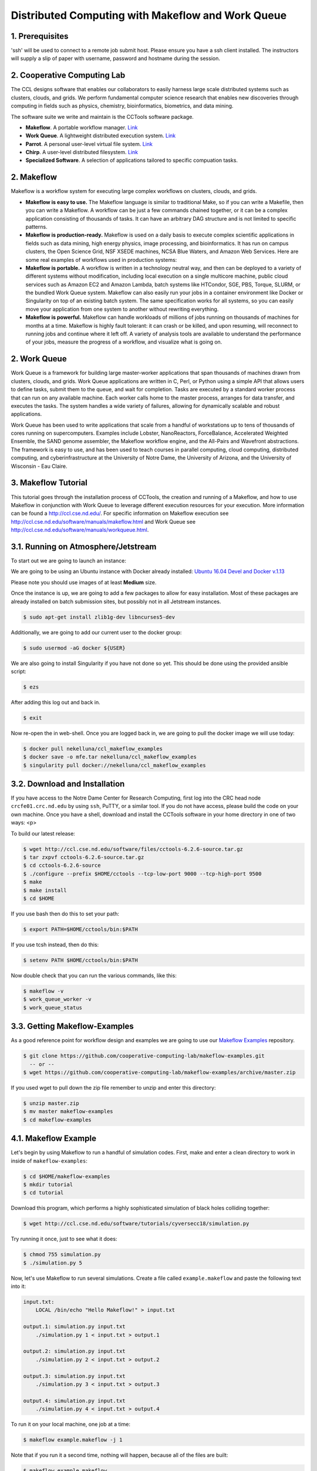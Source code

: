 **Distributed Computing with Makeflow and Work Queue**
------------------------------------------------------

1. Prerequisites
================

'ssh' will be used to connect to a remote job submit host. Please ensure you have a ssh client installed. The instructors will supply a slip of paper with username, password and hostname during the session.

2. Cooperative Computing Lab
============================

The CCL designs software that enables our collaborators to easily harness large scale distributed systems such as clusters, clouds, and grids. We perform fundamental computer science research that enables new discoveries through computing in fields such as physics, chemistry, bioinformatics, biometrics, and data mining.

The software suite we write and maintain is the CCTools software package.

- **Makeflow**. A portable workflow manager. `Link <http://ccl.cse.nd.edu/software/makeflow/>`_

- **Work Queue**. A lightweight distributed execution system. `Link <http://ccl.cse.nd.edu/software/workqueue/>`_

- **Parrot**. A personal user-level virtual file system. `Link <http://ccl.cse.nd.edu/software/parrot/>`_

- **Chirp**. A user-level distributed filesystem. `Link <http://ccl.cse.nd.edu/software/chirp/>`_

- **Specialized Software**. A selection of applications tailored to specific compuation tasks.

2. Makeflow
===========

Makeflow is a workflow system for executing large complex workflows on clusters, clouds, and grids.

- **Makeflow is easy to use.** The Makeflow language is similar to traditional Make, so if you can write a Makefile, then you can write a Makeflow. A workflow can be just a few commands chained together, or it can be a complex application consisting of thousands of tasks. It can have an arbitrary DAG structure and is not limited to specific patterns.

- **Makeflow is production-ready.** Makeflow is used on a daily basis to execute complex scientific applications in fields such as data mining, high energy physics, image processing, and bioinformatics. It has run on campus clusters, the Open Science Grid, NSF XSEDE machines, NCSA Blue Waters, and Amazon Web Services. Here are some real examples of workflows used in production systems:

- **Makeflow is portable.** A workflow is written in a technology neutral way, and then can be deployed to a variety of different systems without modification, including local execution on a single multicore machine, public cloud services such as Amazon EC2 and Amazon Lambda, batch systems like HTCondor, SGE, PBS, Torque, SLURM, or the bundled Work Queue system. Makeflow can also easily run your jobs in a container environment like Docker or Singularity on top of an existing batch system. The same specification works for all systems, so you can easily move your application from one system to another without rewriting everything.

- **Makeflow is powerful.** Makeflow can handle workloads of millions of jobs running on thousands of machines for months at a time. Makeflow is highly fault tolerant: it can crash or be killed, and upon resuming, will reconnect to running jobs and continue where it left off. A variety of analysis tools are available to understand the performance of your jobs, measure the progress of a workflow, and visualize what is going on.

2. Work Queue
=============

Work Queue is a framework for building large master-worker applications that span thousands of machines drawn from clusters, clouds, and grids. Work Queue applications are written in C, Perl, or Python using a simple API that allows users to define tasks, submit them to the queue, and wait for completion. Tasks are executed by a standard worker process that can run on any available machine. Each worker calls home to the master process, arranges for data transfer, and executes the tasks. The system handles a wide variety of failures, allowing for dynamically scalable and robust applications.

Work Queue has been used to write applications that scale from a handful of workstations up to tens of thousands of cores running on supercomputers. Examples include Lobster, NanoReactors, ForceBalance, Accelerated Weighted Ensemble, the SAND genome assembler, the Makeflow workflow engine, and the All-Pairs and Wavefront abstractions. The framework is easy to use, and has been used to teach courses in parallel computing, cloud computing, distributed computing, and cyberinfrastructure at the University of Notre Dame, the University of Arizona, and the University of Wisconsin - Eau Claire.

3. Makeflow Tutorial
====================

This tutorial goes through the installation process of CCTools, 
the creation and running of a Makeflow, and 
how to use Makeflow in conjunction with Work Queue to leverage different execution resources for your execution. 
More information can be found a `http://ccl.cse.nd.edu/ <http://ccl.cse.nd.edu/>`_. For specific information on 
Makeflow execution see `http://ccl.cse.nd.edu/software/manuals/makeflow.html <http://ccl.cse.nd.edu/software/manuals/makeflow.html>`_ and 
Work Queue see `http://ccl.cse.nd.edu/software/manuals/workqueue.html <http://ccl.cse.nd.edu/software/manuals/workqueue.html>`_.

3.1. Running on Atmosphere/Jetstream
====================================

To start out we are going to launch an instance:

We are going to be using an Ubuntu instance with Docker already installed:
`Ubuntu 16.04 Devel and Docker v.1.13 <https://use.jetstream-cloud.org/application/images/107>`_

Please note you should use images of at least **Medium** size.

Once the instance is up, we are going to add a few packages to allow for easy installation.
Most of these packages are already installed on batch submission sites, but possibly not in all
Jetstream instances.

.. code-block:: bash

    $ sudo apt-get install zlib1g-dev libncurses5-dev

Additionally, we are going to add our current user to the docker group:

.. code-block:: bash

    $ sudo usermod -aG docker ${USER}

We are also going to install 
Singularity if you have not done so yet. This should be done using the
provided ansible script:

.. code-block:: bash

    $ ezs

After adding this log out and back in. 

.. code-block:: bash

    $ exit

Now re-open the in web-shell.
Once you are logged back in, we are going to pull the docker image we will use today:

.. code-block:: bash

    $ docker pull nekelluna/ccl_makeflow_examples
    $ docker save -o mfe.tar nekelluna/ccl_makeflow_examples
    $ singularity pull docker://nekelluna/ccl_makeflow_examples


3.2. Download and Installation
==============================

If you have access to the Notre Dame Center for Research Computing, first log into the CRC head node ``crcfe01.crc.nd.edu`` by using ``ssh``, PuTTY, or a similar tool. If you do not have access, please build the code on your own machine. Once you have a shell, download and install the CCTools software in your home directory in one of two ways:
<p>

To build our latest release:

.. code-block:: bash

    $ wget http://ccl.cse.nd.edu/software/files/cctools-6.2.6-source.tar.gz
    $ tar zxpvf cctools-6.2.6-source.tar.gz
    $ cd cctools-6.2.6-source
    $ ./configure --prefix $HOME/cctools --tcp-low-port 9000 --tcp-high-port 9500
    $ make
    $ make install
    $ cd $HOME


If you use bash then do this to set your path:

.. code-block:: bash

    $ export PATH=$HOME/cctools/bin:$PATH

If you use tcsh instead, then do this:

.. code-block:: bash

    $ setenv PATH $HOME/cctools/bin:$PATH

Now double check that you can run the various commands, like this:

.. code-block:: bash

    $ makeflow -v
    $ work_queue_worker -v
    $ work_queue_status

3.3. Getting Makeflow-Examples
==============================

As a good reference point for workflow design and examples we are going to use our
`Makeflow Examples`__ repository.

.. _Makeflow-Examples: https://github.com/cooperative-computing-lab/makeflow-examples

__ Makeflow-Examples_

.. code-block:: bash 

    $ git clone https://github.com/cooperative-computing-lab/makeflow-examples.git
      -- or --
    $ wget https://github.com/cooperative-computing-lab/makeflow-examples/archive/master.zip

If you used wget to pull down the zip file remember to unzip and enter this directory:

.. code-block:: bash

    $ unzip master.zip
    $ mv master makeflow-examples
    $ cd makeflow-examples

4.1. Makeflow Example
=====================

Let's begin by using Makeflow to run a handful of simulation codes.
First, make and enter a clean directory to work in inside of ``makeflow-examples``:

.. code-block:: bash

    $ cd $HOME/makeflow-examples
    $ mkdir tutorial
    $ cd tutorial

Download this program, which performs a highly sophisticated simulation of black holes colliding together:

.. code-block:: bash

    $ wget http://ccl.cse.nd.edu/software/tutorials/cyversecc18/simulation.py

Try running it once, just to see what it does:

.. code-block:: bash

    $ chmod 755 simulation.py
    $ ./simulation.py 5

Now, let's use Makeflow to run several simulations.
Create a file called ``example.makeflow`` and paste the following
text into it:

.. code-block:: text

    input.txt:
    	LOCAL /bin/echo "Hello Makeflow!" > input.txt

    output.1: simulation.py input.txt
    	./simulation.py 1 < input.txt > output.1

    output.2: simulation.py input.txt
    	./simulation.py 2 < input.txt > output.2

    output.3: simulation.py input.txt
    	./simulation.py 3 < input.txt > output.3

    output.4: simulation.py input.txt
    	./simulation.py 4 < input.txt > output.4

To run it on your local machine, one job at a time:

.. code-block:: bash

    $ makeflow example.makeflow -j 1

Note that if you run it a second time, nothing will happen, because all of the files are built:

.. code-block:: bash

    $ makeflow example.makeflow
    $ makeflow: nothing left to do

Use the -c option to clean everything up before trying it again:

.. code-block:: bash

    $ makeflow -c example.makeflow

Here are some other options for built-in batch systems:

.. code-block:: bash

    $ makeflow -T slurm example.makeflow
    $ makeflow -T torque example.makeflow
    $ makeflow -T sge example.makeflow

4.2. Running Makeflow with Work Queue
=====================================

You will notice that a workflow can run very slowly if you submit each job individually. To get around this limitation, we provide the Work Queue system. This allows Makeflow to function as a master process that quickly dispatches work to remote worker processes. 

.. code-block:: bash

    $ makeflow -c example.makeflow
    $ makeflow -T wq example.makeflow -p 0
    listening for workers on port XXXX.
    ...

Now open up another shell and run a single worker process:

.. code-block:: bash

    $ work_queue_worker crcfe01.crc.nd.edu XXXX

Go back to your first shell and observe that the makeflow has finished.
Of course, remembering port numbers all the time gets old fast,
so try the same thing again, but using a project name:

.. code-block:: bash

    $ makeflow -c example.makeflow
    $ makeflow -T wq example.makeflow -N project-$USER
    listening for workers on port XXXX
    ...

Now open up another shell and run your worker with a project name:

.. code-block:: bash

    $ work_queue_worker -N project-$USER

5. Using Containers with Makeflow
=================================

We are going to start using Containers in the Makeflow by showing the different configurations
that we talked about in the slides. There is a simple, 1 rule, makeflow that we will use to show
these:

.. code-block:: make

    hello.out:
        echo "hello, world!" > hello.out

The first configuration we discussed would be to run both the Makeflow and the Worker inside
of container to allow for a consistent environment. 

We will not do this here, as that is extremely similar to running in Atmosphere/Jetstream to begin with.
This is great way to test out different software configurations when determining what is needed for a workflow
and how different software will interact.

The second configuration is to run each task inside of separate containers. This configuration is useful
for specializing the configuration each task uses and not assuming the execution site has any software
requirements aside from docker or singularity.

Assuming we are wrapping each task in a container, there are two ways to do this in Makeflow. The first is
to manually add the container to your command. This allows for precise control of how the task is executed
and in which container this occurs. We will show this now:

We are going to look at what the hello-containers folder:

.. code-block:: bash 

    $ cd $HOME/makeflow-examples
    $ cd hello-containers

Inside of the ``hello-containers`` folder, there is a python script, ``hello_world_creator.py``, 
that will create a simple hello world example which uses a container:

.. _docker:
To test with Docker:

.. code-block:: bash

    $ python hello_world_creator.py --docker nekelluna/ccl_makeflow_examples


.. _singularity:
To test with Singularity

.. code-block:: bash

    $ python hello_world_creator.py --singularity $HOME/ccl_makeflow_examples.img

After running these, look at ``hello_world.mf`` and see how the above run has been
wrapped by the container command. Now we are just going to run this locally:

.. code-block:: bash

    $ makeflow hello_world.mf -T local

Now, instead of wrapping each task by hand, we are going to assume that each task will use
the same container. For this we will use Makeflow's built in support for containers. 
We will assume that the above steps for either docker or singularity have been done:

.. code-block:: bash 

    $ cd $HOME/makeflow-examples
    $ cd hello-world

We are going to start from the existing ``hello-world`` example. To run Makeflow with
either docker or singularity we specify the container in the arguments:

Docker: 

.. code-block:: bash

    $ makeflow hello_world.mf --docker=nekelluna/ccl_makeflow_examples --docker-tar=$HOME/mfe.tar
 
Singularity:

.. code-block:: bash

    $ makeflow hello_world.mf --singularity=$HOME/ccl_makeflow_examples.img 
 

We have three additional examples that will work with the above provided container.

- `5.1. BLAST in a Container`_

- `5.2. BWA in a Container`_

- `5.3. Text Analysis in a Container`_

Each of these examples may have a small amount of setup to pull/compile the software needed. 

5.1. BLAST in a Container
=========================

BLAST is a common bioinformatic application used for determining alignment of a query dataset with
a known reference set. BLAST compares each line independently of each other, allowing for clear 
parallelism opportunities.

.. code-block:: bash 

    $ cd $HOME/makeflow-examples
    $ cd blast

We use an older BLAST executable for this example, as this creation script has not been changed. These commands
pull down the executable and a reference database.

.. code-block:: bash

    $ wget ftp://ftp.ncbi.nlm.nih.gov/blast/executables/legacy.NOTSUPPORTED/2.2.26/blast-2.2.26-x64-linux.tar.gz
    $ tar xvzf blast-2.2.26-x64-linux.tar.gz
    $ cp blast-2.2.26/bin/blastall .
    $ wget ftp://ftp.ncbi.nlm.nih.gov/blast/db/nt.44.tar.gz
    $ mkdir nt
    $ tar -C nt -xvzf nt.44.tar.gz

We are now going to generate a random data set to align with the reference:

.. code-block:: bash

    $ ./fasta_generator 200 1000 > test.fasta

Based on the generated data, we will now write a makeflow:

.. code-block:: bash

    $ ./makeflow_blast -d nt -i test.fasta -p blastn --num_seq 5 --makeflow blast_test.mf

Assuming you have already pulled the images needed for either singularity_ 
or docker_ we will run them similarly to how it was done above:

Docker: 

.. code-block:: bash

    $ makeflow blast_test.mf --docker=nekelluna/ccl_makeflow_examples --docker-tar=$HOME/mfe.tar
 
Singularity:

.. code-block:: bash

    $ makeflow blast_test.mf --singularity=$HOME/ccl_makeflow_examples.img 
 

5.2. BWA in a Container
=======================

BWA is similar to BLAST in that it is a bioinformatics tool that aligns a query dataset 
with a reference dataset. BWA does not operate on highly structured reference data like
BLAST, but uses a fasta or fastq data file for both the query and reference.

.. code-block:: bash 

    $ cd $HOME/makeflow-examples
    $ cd bwa

We will download and compile the software:

.. code-block:: bash

    $ git clone https://github.com/lh3/bwa bwa-src
    $ cd bwa-src
    $ make
    $ cp bwa ..
    $ cd ..

Create the data we will use for the analysis:

.. code-block:: bash

    $ ./fastq_generate.pl 10000 1000 > ref.fastq
    $ ./fastq_generate.pl 1000 100 ref.fastq > query.fastq

The first line creates the reference dataset and the second will create a query dataset based on a portion
of the provided reference dataset. This allows us to guarantee there will be some overlap and data analysis at
each step for this example.

Now we will create the makeflow based on the input dataset:

.. code-block:: bash

    $ ./make_bwa_workflow --ref ref.fastq --query query.fastq --num_seq 100 > bwa.mf

Again assuming that the docker and singularity images have been pulled down, run the makeflow:

Docker: 

.. code-block:: bash

    $ makeflow bwa.mf --docker=nekelluna/ccl_makeflow_examples --docker-tar=$HOME/mfe.tar
 
Singularity:

.. code-block:: bash

    $ makeflow bwa.mf --singularity=$HOME/ccl_makeflow_examples.img 


5.3. Text Analysis in a Container
=================================

The test analysis example that we are providing is a simple makelfow that analyzes a set
of Shakespeare's plays. This workflow gives an example of using Makeflow to parallelize 
a text search through a collection of William Shakespeare's plays. 
Makeflow will download the plays, package up the version of Perl at the location Makeflow is running, 
and run a text analysis Perl script in parallel to figure out which character had the most dialogue 
out of the plays selected. 

.. code-block:: bash 

    $ cd $HOME/makeflow-examples
    $ cd shakespeare


This workflow relys on Perl and CCTools being installed, so there is no further setup needed.

Docker:

.. code-block:: bash

    $ makeflow shakespeare.makeflow --docker=nekelluna/ccl_makeflow_examples --docker-tar=$HOME/mfe.tar
 
Singularity:

.. code-block:: bash

    $ makeflow shakespeare.makeflow --singularity=$HOME/ccl_makeflow_examples.img 

